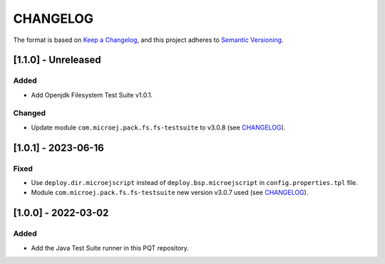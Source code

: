 CHANGELOG
=========

The format is based on `Keep a
Changelog <https://keepachangelog.com/en/1.0.0/>`__, and this project
adheres to `Semantic
Versioning <https://semver.org/spec/v2.0.0.html>`__.


[1.1.0] - Unreleased
-------------------

Added
~~~~~

- Add Openjdk Filesystem Test Suite v1.0.1.

Changed
~~~~~~~

- Update module ``com.microej.pack.fs.fs-testsuite`` to v3.0.8 (see `CHANGELOG <https://repository.microej.com/modules/com/microej/pack/fs/fs-testsuite/3.0.8/CHANGELOG-3.0.8.md>`_).


[1.0.1] - 2023-06-16
--------------------

Fixed
~~~~~

- Use ``deploy.dir.microejscript`` instead of ``deploy.bsp.microejscript`` in ``config.properties.tpl`` file.
- Module ``com.microej.pack.fs.fs-testsuite`` new version v3.0.7 used (see `CHANGELOG <https://repository.microej.com/modules/com/microej/pack/fs/fs-testsuite/3.0.7/CHANGELOG-3.0.7.md>`_).

[1.0.0] - 2022-03-02
--------------------

Added
~~~~~

- Add the Java Test Suite runner in this PQT repository.

..
    Copyright 2023 MicroEJ Corp. All rights reserved.
    Use of this source code is governed by a BSD-style license that can be found with this software.
